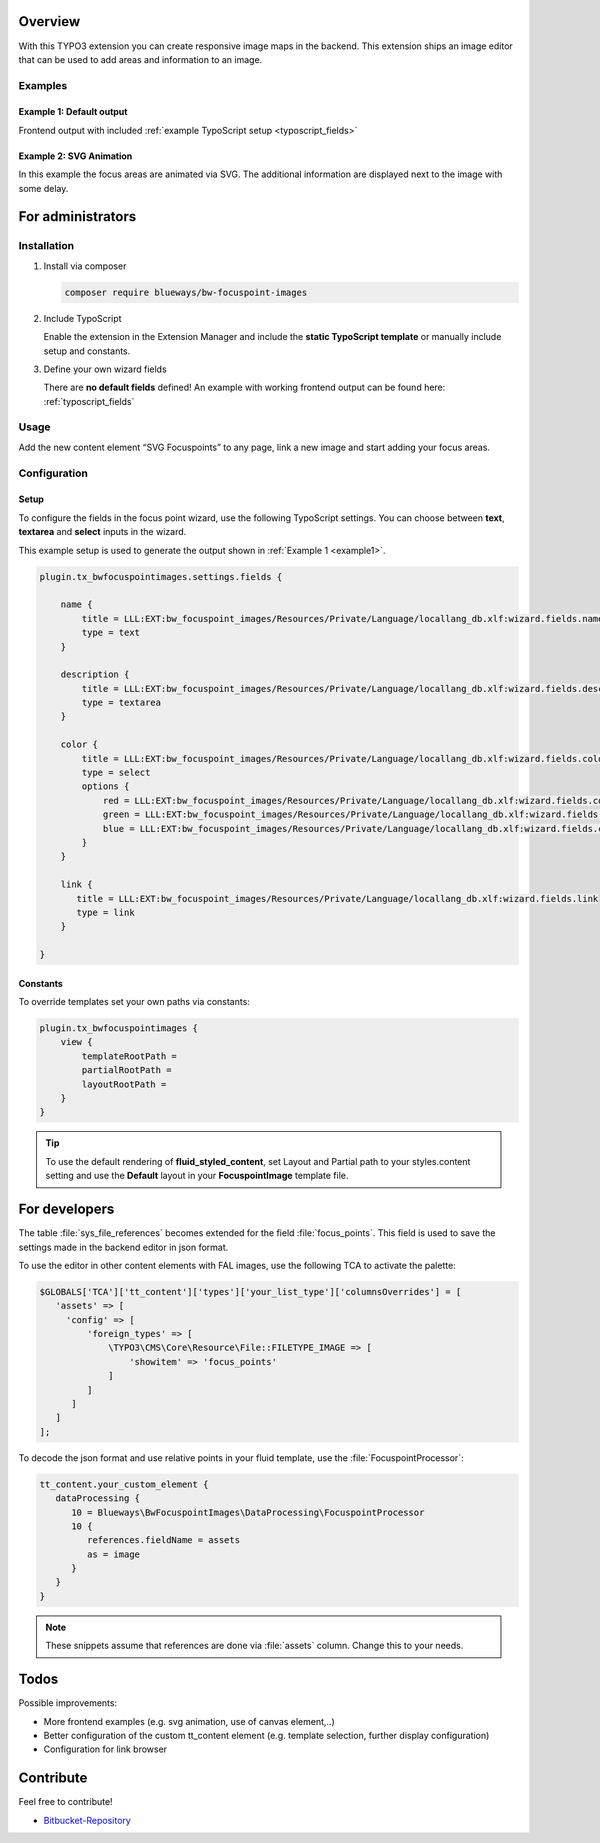 Overview
====================

With this TYPO3 extension you can create responsive image maps in the
backend. This extension ships an image editor that can be used to add areas and information to an image.

.. figure:: ./Images/example_backend.png
   :alt: Editor in the backend
   :class: with-shadow

Examples
--------

.. _example1:

Example 1: Default output
~~~~~~~~~~~~~~~~~~~~~~~~~

Frontend output with included :ref:`example TypoScript setup <typoscript_fields>`

.. figure:: ./Images/example_frontend.jpg
   :alt: Frontend output example 1
   :class: with-shadow


Example 2: SVG Animation
~~~~~~~~~~~~~~~~~~~~~~~~

In this example the focus areas are animated via SVG. The additional information are displayed next to the image with some delay.

.. figure:: ./Images/example_animation.gif
   :alt: Frontend output example 2
   :class: with-shadow

For administrators
==================

Installation
------------

.. rst-class:: bignums

1. Install via composer

   .. code:: bash

      composer require blueways/bw-focuspoint-images

2. Include TypoScript

   Enable the extension in the Extension Manager and include the **static TypoScript template** or manually include setup and constants.

3. Define your own wizard fields

   There are **no default fields** defined! An example with working frontend output can be found here: :ref:`typoscript_fields`

Usage
-----

Add the new content element “SVG Focuspoints” to any page, link a new
image and start adding your focus areas.


Configuration
-------------

.. _typoscript_fields:

Setup
~~~~~

To configure the fields in the focus point wizard, use the following
TypoScript settings. You can choose between **text**, **textarea** and
**select** inputs in the wizard.

This example setup is used to generate the output shown in :ref:`Example 1 <example1>`.

.. code:: typoscript

   plugin.tx_bwfocuspointimages.settings.fields {

       name {
           title = LLL:EXT:bw_focuspoint_images/Resources/Private/Language/locallang_db.xlf:wizard.fields.name
           type = text
       }

       description {
           title = LLL:EXT:bw_focuspoint_images/Resources/Private/Language/locallang_db.xlf:wizard.fields.description
           type = textarea
       }

       color {
           title = LLL:EXT:bw_focuspoint_images/Resources/Private/Language/locallang_db.xlf:wizard.fields.color
           type = select
           options {
               red = LLL:EXT:bw_focuspoint_images/Resources/Private/Language/locallang_db.xlf:wizard.fields.color.red
               green = LLL:EXT:bw_focuspoint_images/Resources/Private/Language/locallang_db.xlf:wizard.fields.color.green
               blue = LLL:EXT:bw_focuspoint_images/Resources/Private/Language/locallang_db.xlf:wizard.fields.color.blue
           }
       }

       link {
          title = LLL:EXT:bw_focuspoint_images/Resources/Private/Language/locallang_db.xlf:wizard.fields.link
          type = link
       }

   }

Constants
~~~~~~~~~

To override templates set your own paths via constants:

.. code:: typoscript

   plugin.tx_bwfocuspointimages {
       view {
           templateRootPath =
           partialRootPath =
           layoutRootPath =
       }
   }

.. tip::

   To use the default rendering of **fluid_styled_content**, set Layout and Partial path to your styles.content setting and use the **Default** layout in your **FocuspointImage** template file.


For developers
==============

The table :file:`sys_file_references` becomes extended for the field :file:`focus_points`. This field is used to save the settings made in the backend editor in json format.

To use the editor in other content elements with FAL images, use the following TCA to activate the palette:

.. code-block:: php

   $GLOBALS['TCA']['tt_content']['types']['your_list_type']['columnsOverrides'] = [
      'assets' => [
        'config' => [
            'foreign_types' => [
                \TYPO3\CMS\Core\Resource\File::FILETYPE_IMAGE => [
                    'showitem' => 'focus_points'
                ]
            ]
         ]
      ]
   ];

To decode the json format and use relative points in your fluid template, use the :file:`FocuspointProcessor`:

.. code-block:: typoscript

   tt_content.your_custom_element {
      dataProcessing {
         10 = Blueways\BwFocuspointImages\DataProcessing\FocuspointProcessor
         10 {
            references.fieldName = assets
            as = image
         }
      }
   }

.. note::
   These snippets assume that references are done via :file:`assets` column. Change this to your needs.

Todos
=====

Possible improvements:

* More frontend examples (e.g. svg animation, use of canvas element,..)
* Better configuration of the custom tt_content element (e.g. template selection, further display configuration)
* Configuration for link browser


Contribute
==========

Feel free to contribute!

* `Bitbucket-Repository <https://bitbucket.org/blueways/bw_focuspoint_images/>`__

.. versionadded:: 2.2.0
   New link browser for the Focuspoint Wizard

